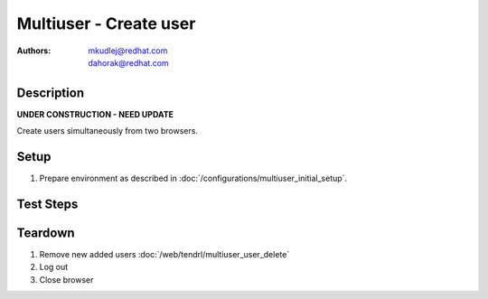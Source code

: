 Multiuser - Create user
***********************

:authors: 
          - mkudlej@redhat.com
          - dahorak@redhat.com

Description
===========

**UNDER CONSTRUCTION - NEED UPDATE**

Create users simultaneously from two browsers.

Setup
=====

#. Prepare environment as described in :doc:`/configurations/multiuser_initial_setup`.

Test Steps
==========

.. test_action::
   :step:
       In both browsers click on ``Admin`` button in left menu.
   :result:
       In both browsers list of users is shown.

.. test_action::
   :step:
       In both browsers click on ``Add`` button
   :result:
       In both browsers form for adding user is shown.

.. test_action::
   :step:
      In both browsers input the same ``User Id`` but different ``First Name``, ``Last Name``, ``Email``, ``Password`` and simultaneously click on button ``Save``
   :result:
      In one browser error message about existing user is shown. In second browser list of users with newly added user is shown.

.. test_action::
   :step:
      In both browsers input different ``User Id``, ``First Name``, ``Last Name``, ``Email``, ``Password`` and simultaneously click on button ``Save``
   :result:
      In both browsers list of users is shown. New added users are in list with all values input in this step.

.. test_action::
   :step:
      In both browsers try to login as new users as in :doc:`/web/tendrl/multiuser_login` testcase.
   :result:
      In both browsers users are logged in.
    
Teardown
========
#. Remove new added users :doc:`/web/tendrl/multiuser_user_delete`

#. Log out

#. Close browser
